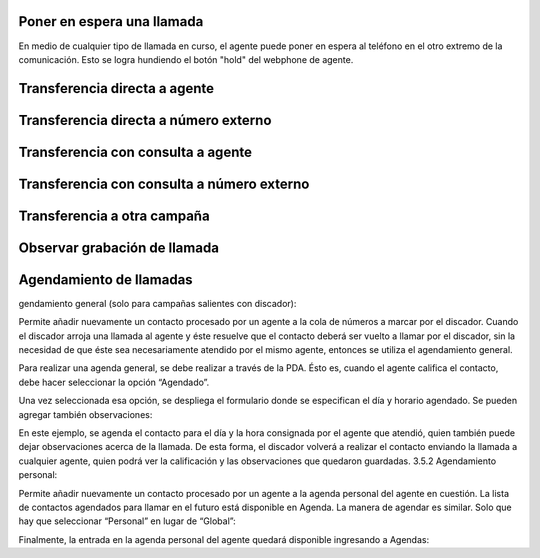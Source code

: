 Poner en espera una llamada
***************************

En medio de cualquier tipo de llamada en curso, el agente puede poner en espera al teléfono en el otro extremo
de la comunicación. Esto se logra hundiendo el botón "hold" del webphone de agente.

.. image:: images/about_agent_callactions_hold_1.png


.. image:: images/about_agent_callactions_hold_2.png


Transferencia directa a agente
******************************

.. image:: images/about_agent_callactions_ag2ag_bt.png

Transferencia directa a número externo
**************************************

.. image:: images/about_agent_callactions_ag2out_bt.png


Transferencia con consulta a agente
************************************

.. image:: images/about_agent_callactions_ag2ag_ct.png


Transferencia con consulta a número externo
********************************************

.. image:: images/about_agent_callactions_ag2out_ct.png


Transferencia a otra campaña
*****************************

.. image:: images/about_agent_callactions_ag2camp.png


Observar grabación de llamada
*****************************

.. image:: images/about_agent_callactions_tag_call.png


Agendamiento de llamadas
************************

gendamiento general (solo para campañas salientes con discador):

Permite añadir nuevamente un contacto procesado por un agente a la cola de números a marcar por el discador.
Cuando el discador arroja una llamada al agente y éste resuelve que el contacto deberá ser vuelto a llamar por el discador, sin la necesidad de que éste sea necesariamente atendido por el mismo agente, entonces se utiliza el agendamiento general.

Para realizar una agenda general, se debe realizar a través de la PDA. Ésto es, cuando el agente califica el contacto, debe hacer seleccionar la opción “Agendado”.

Una vez seleccionada esa opción, se despliega el formulario donde se especifican el día y horario agendado. Se pueden agregar también observaciones:

En este ejemplo, se agenda el contacto para el día y la hora consignada por el agente que atendió, quien también puede dejar observaciones acerca de la llamada. De esta forma, el discador volverá a realizar el contacto enviando la llamada a cualquier agente, quien podrá ver la calificación y las observaciones que quedaron guardadas.
3.5.2 Agendamiento personal:

Permite añadir nuevamente un contacto procesado por un agente a la agenda personal del agente en cuestión. La lista de contactos agendados para llamar en el futuro está disponible en Agenda.
La manera de agendar es similar. Solo que hay que seleccionar “Personal” en lugar de “Global”:


Finalmente, la entrada en la agenda personal del agente quedará disponible ingresando a Agendas:
